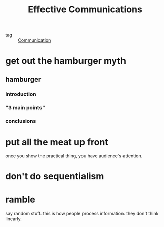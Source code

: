 :PROPERTIES:
:ID:       d402bafa-9f1d-4159-9c34-49852f16c82e
:END:
#+title: Effective Communications

- tag :: [[id:660eac6e-6ed3-4815-b86e-ef0078d3038d][Communication]]

* get out the hamburger myth

** hamburger 

*** introduction

*** "3 main points"

*** conclusions

* put all the meat up front

once you show the practical thing, you have audience's attention.

* don't do sequentialism

* ramble

say random stuff. this is how people process information. they don't think linearly.

